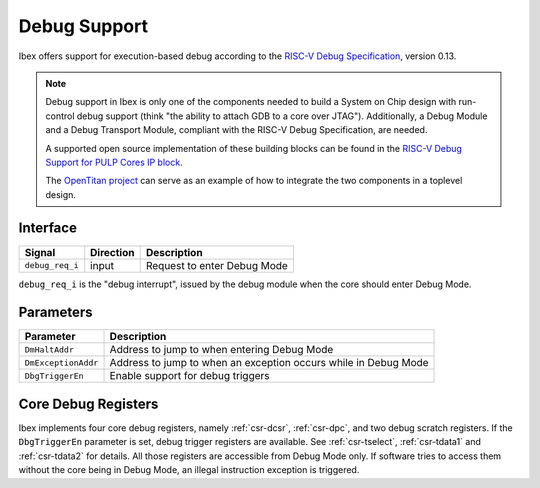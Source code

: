 .. _debug-support:

Debug Support
=============

Ibex offers support for execution-based debug according to the `RISC-V Debug Specification <https://riscv.org/specifications/debug-specification/>`_, version 0.13.


.. note::

   Debug support in Ibex is only one of the components needed to build a System on Chip design with run-control debug support (think "the ability to attach GDB to a core over JTAG").
   Additionally, a Debug Module and a Debug Transport Module, compliant with the RISC-V Debug Specification, are needed.

   A supported open source implementation of these building blocks can be found in the `RISC-V Debug Support for PULP Cores IP block <https://github.com/pulp-platform/riscv-dbg/>`_.

   The `OpenTitan project <https://github.com/lowRISC/opentitan>`_ can serve as an example of how to integrate the two components in a toplevel design.

Interface
---------

+-----------------+-----------+-----------------------------+
| Signal          | Direction | Description                 |
+=================+===========+=============================+
| ``debug_req_i`` | input     | Request to enter Debug Mode |
+-----------------+-----------+-----------------------------+

``debug_req_i`` is the "debug interrupt", issued by the debug module when the core should enter Debug Mode.

Parameters
----------

+---------------------+-----------------------------------------------------------------+
| Parameter           | Description                                                     |
+=====================+=================================================================+
| ``DmHaltAddr``      | Address to jump to when entering Debug Mode                     |
+---------------------+-----------------------------------------------------------------+
| ``DmExceptionAddr`` | Address to jump to when an exception occurs while in Debug Mode |
+---------------------+-----------------------------------------------------------------+
| ``DbgTriggerEn``    | Enable support for debug triggers                               |
+---------------------+-----------------------------------------------------------------+

Core Debug Registers
--------------------

Ibex implements four core debug registers, namely :ref:`csr-dcsr`, :ref:`csr-dpc`, and two debug scratch registers.
If the ``DbgTriggerEn`` parameter is set, debug trigger registers are available.
See :ref:`csr-tselect`, :ref:`csr-tdata1` and :ref:`csr-tdata2` for details.
All those registers are accessible from Debug Mode only.
If software tries to access them without the core being in Debug Mode, an illegal instruction exception is triggered.
